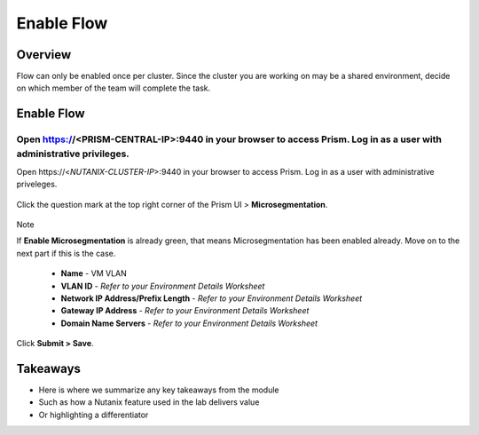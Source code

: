 .. Adding labels to the beginning of your lab is helpful for linking to the lab from other pages
.. _example_lab_1:

-------------
Enable Flow
-------------

Overview
++++++++

Flow can only be enabled once per cluster. Since the cluster you are working on may be a shared environment, decide on which member of the team will complete the task.

Enable Flow
++++++++++++++++++++++

Open https://<PRISM-CENTRAL-IP>:9440 in your browser to access Prism. Log in as a user with administrative privileges.
-----------------------------------------------------

Open \https://<*NUTANIX-CLUSTER-IP*>:9440 in your browser to access Prism. Log in as a user with administrative priveleges.

.. figure:: images/PC-logon.png

Click the question mark at the top right corner of the Prism UI > **Microsegmentation**.

.. figure:: images/enableMicrosegmentation.png

Note

If **Enable Microsegmentation** is already green, that means Microsegmentation has been enabled already. Move on to the next part if this is the case.

  - **Name** - VM VLAN
  - **VLAN ID** - *Refer to your Environment Details Worksheet*
  - **Network IP Address/Prefix Length** - *Refer to your Environment Details Worksheet*
  - **Gateway IP Address** - *Refer to your Environment Details Worksheet*
  - **Domain Name Servers** - *Refer to your Environment Details Worksheet*

.. figure:: images/3.png

Click **Submit > Save**.

Takeaways
+++++++++

- Here is where we summarize any key takeaways from the module
- Such as how a Nutanix feature used in the lab delivers value
- Or highlighting a differentiator
